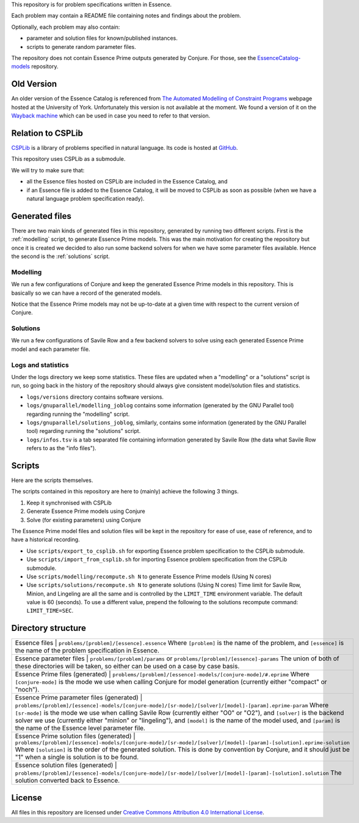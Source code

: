 
This repository is for problem specifications written in Essence.

Each problem may contain a README file containing notes and findings about the problem.

Optionally, each problem may also contain:

* parameter and solution files for known/published instances.
* scripts to generate random parameter files.

The repository does not contain Essence Prime outputs generated by Conjure.
For those, see the `EssenceCatalog-models <http://github.com/conjure-cp/EssenceCatalog-models>`_ repository.

Old Version
===========

An older version of the Essence Catalog is referenced from `The Automated Modelling of Constraint Programs <http://www.cs.york.ac.uk/aig/constraints/AutoModel/>`_ webpage hosted at the University of York.
Unfortunately this version is not available at the moment.
We found a version of it on the `Wayback machine <http://web.archive.org/web/20150402222531/http://www.cs.york.ac.uk/aig/constraints/AutoModel/Essence/specs120/>`_ which can be used in case you need to refer to that version.

Relation to CSPLib
==================

`CSPLib <http://www.csplib.org>`_ is a library of problems specified in natural language.
Its code is hosted at `GitHub <http://github.com/csplib/csplib>`_.

This repository uses CSPLib as a submodule.

We will try to make sure that:

* all the Essence files hosted on CSPLib are included in the Essence Catalog, and
* if an Essence file is added to the Essence Catalog, it will be moved to CSPLib as soon as possible (when we have a natural language problem specification ready).

Generated files
===============

There are two main kinds of generated files in this repository, generated by running two different scripts.
First is the :ref:`modelling` script, to generate Essence Prime models. This was the main motivation for creating the repository but once it is created we decided to also run some backend solvers for when we have some parameter files available.
Hence the second is the :ref:`solutions` script.

.. _modelling:
Modelling
---------

We run a few configurations of Conjure and keep the generated Essence Prime models in this repository. This is basically so we can have a record of the generated models.

Notice that the Essence Prime models may not be up-to-date at a given time with respect to the current version of Conjure.

.. _solutions:
Solutions
---------

We run a few configurations of Savile Row and a few backend solvers to solve using each generated Essence Prime model and each parameter file.

Logs and statistics
-------------------

Under the logs directory we keep some statistics. These files are updated when a "modelling" or a "solutions" script is run, so going back in the history of the repository should always give consistent model/solution files and statistics.

* ``logs/versions`` directory contains software versions.
* ``logs/gnuparallel/modelling_joblog`` contains some information (generated by the GNU Parallel tool) regarding running the "modelling" script.
* ``logs/gnuparallel/solutions_joblog``, similarly, contains some information (generated by the GNU Parallel tool) regarding running the "solutions" script.
* ``logs/infos.tsv`` is a tab separated file containing information generated by Savile Row (the data what Savile Row refers to as the "info files").


Scripts
=======

Here are the scripts themselves.

The scripts contained in this repository are here to (mainly) achieve the following 3 things.

#. Keep it synchronised with CSPLib
#. Generate Essence Prime models using Conjure
#. Solve (for existing parameters) using Conjure

The Essence Prime model files and solution files will be kept in the repository for ease of use, ease of reference, and to have a historical recording.

* Use ``scripts/export_to_csplib.sh`` for exporting Essence problem specification to the CSPLib submodule.
* Use ``scripts/import_from_csplib.sh`` for importing Essence problem specification from the CSPLib submodule.
* Use ``scripts/modelling/recompute.sh N`` to generate Essence Prime models (Using N cores)
* Use ``scripts/solutions/recompute.sh N`` to generate solutions (Using N cores)
  Time limit for Savile Row, Minion, and Lingeling are all the same and is controlled by the ``LIMIT_TIME`` environment variable. The default value is 60 (seconds). To use a different value, prepend the following to the solutions recompute command: ``LIMIT_TIME=SEC``.


Directory structure
===================


+------------------------------------------------------------+----------------------------------------------------------------------------------------------------------------------+
| Essence files                                              | ``problems/[problem]/[essence].essence``                                                                             |
| Where ``[problem]`` is the name of the problem,                                                                                                                                   |
| and ``[essence]`` is the name of the problem specification in Essence.                                                                                                            |
+------------------------------------------------------------+----------------------------------------------------------------------------------------------------------------------+
| Essence parameter files                                    | ``problems/[problem]/params`` or ``problems/[problem]/[essence]-params``                                             |
| The union of both of these directories will be taken, so either can be used on a case by case basis.                                                                              |
+------------------------------------------------------------+----------------------------------------------------------------------------------------------------------------------+
| Essence Prime files (generated)                            | ``problems/[problem]/[essence]-models/[conjure-mode]/#.eprime``                                                      |
| Where ``[conjure-mode]`` is the mode we use when calling Conjure for model generation (currently either "compact" or "noch").                                                     |
+------------------------------------------------------------+----------------------------------------------------------------------------------------------------------------------+
| Essence Prime parameter files (generated)                  | ``problems/[problem]/[essence]-models/[conjure-mode]/[sr-mode]/[solver]/[model]-[param].eprime-param``               |
| Where ``[sr-mode]`` is the mode we use when calling Savile Row (currently either "O0" or "O2"),                                                                                   |
| and ``[solver]`` is the backend solver we use (currently either "minion" or "lingeling"),                                                                                         |
| and ``[model]`` is the name of the model used,                                                                                                                                    |
| and ``[param]`` is the name of the Essence level parameter file.                                                                                                                  |
+------------------------------------------------------------+----------------------------------------------------------------------------------------------------------------------+
| Essence Prime solution files (generated)                   | ``problems/[problem]/[essence]-models/[conjure-mode]/[sr-mode]/[solver]/[model]-[param]-[solution].eprime-solution`` |
| Where ``[solution]`` is the order of the generated solution. This is done by convention by Conjure, and it should just be "1" when a single is solution is to be found.           |
+------------------------------------------------------------+----------------------------------------------------------------------------------------------------------------------+
| Essence solution files (generated)                         | ``problems/[problem]/[essence]-models/[conjure-mode]/[sr-mode]/[solver]/[model]-[param]-[solution].solution``        |
| The solution converted back to Essence.                                                                                                                                           |
+------------------------------------------------------------+----------------------------------------------------------------------------------------------------------------------+


License
=======

All files in this repository are licensed under
`Creative Commons Attribution 4.0 International License <http://creativecommons.org/licenses/by/4.0/>`_.

